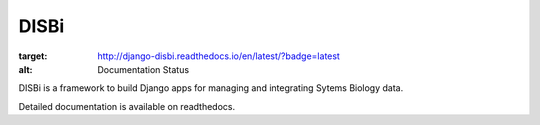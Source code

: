 =====
DISBi
=====

.. image:: https://readthedocs.org/projects/django-disbi/badge/?version=latest
:target: http://django-disbi.readthedocs.io/en/latest/?badge=latest
:alt: Documentation Status

DISBi is a framework to build Django apps for managing and integrating 
Sytems Biology data.

Detailed documentation is available on readthedocs.
